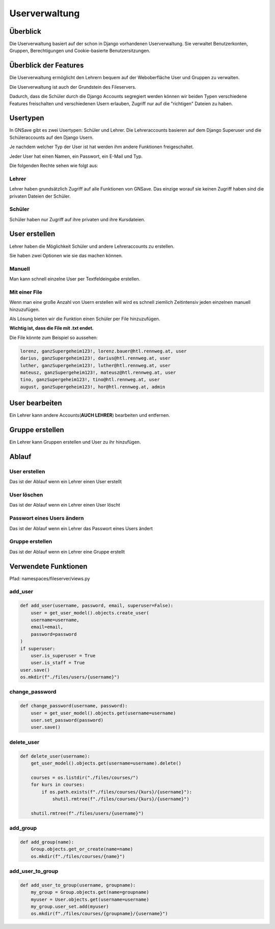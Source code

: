 Userverwaltung
=====

.. _overview:

Überblick
------------

Die Userverwaltung basiert auf der schon in Django vorhandenen Userverwaltung. Sie verwaltet Benutzerkonten, Gruppen, Berechtigungen und Cookie-basierte Benutzersitzungen.

Überblick der Features
------------

Die Userverwaltung ermöglicht den Lehrern bequem auf der Weboberfläche User und Gruppen zu verwalten.

Die Userverwaltung ist auch der Grundstein des Fileservers.

Dadurch, dass die Schüler durch die Django Accounts segregiert werden können wir beiden Typen verschiedene Features freischalten und verschiedenen Usern erlauben, Zugriff nur auf die "richtigen" Dateien zu haben.

Usertypen
------------

In GNSave gibt es zwei Usertypen: Schüler und Lehrer. Die Lehreraccounts basieren auf dem Django Superuser und die Schüleraccounts auf den Django Usern.

Je nachdem welcher Typ der User ist hat werden ihm andere Funktionen freigeschaltet.

Jeder User hat einen Namen, ein Passwort, ein E-Mail und Typ.

Die folgenden Rechte sehen wie folgt aus:

.. image:: images/rechte.svg
  :width: 600
  :alt: rechte
  


Lehrer
^^^^^^^^^^^^

Lehrer haben grundsätzlich Zugriff auf alle Funktionen von GNSave. Das einzige worauf sie keinen Zugriff haben sind die privaten Dateien der Schüler.

.. image:: images/lehrer_overlay.png
  :width: 600
  :alt: lehrer

Schüler
^^^^^^^^^^^^

Schüler haben nur Zugriff auf ihre privaten und ihre Kursdateien.  

.. image:: images/schueler_overlay.png
  :width: 600
  :alt: schueler
  
User erstellen
----------------

Lehrer haben die Möglichkeit Schüler und andere Lehreraccounts zu erstellen.

Sie haben zwei Optionen wie sie das machen können.

Manuell
^^^^^^^^^^^^

Man kann schnell einzelne User per Textfeldeingabe erstellen.

.. image:: images/add_user_manuell.png
  :width: 600
  :alt: add_user_manuell

Mit einer File
^^^^^^^^^^^^

Wenn man eine große Anzahl von Usern erstellen will wird es schnell ziemlich Zeitintensiv jeden einzelnen manuell hinzuzufügen.

Als Lösung bieten wir die Funktion einen Schüler per File hinzuzufügen.

**Wichtig ist, dass die File mit .txt endet.**
   
.. image:: images/add_user_file.png
  :width: 600
  :alt: add_user_file
  
Die File könnte zum Beispiel so aussehen:

.. code-block:: text

    lorenz, ganzSupergeheim123!, lorenz.bauer@htl.rennweg.at, user
    darius, ganzSupergeheim123!, darius@htl.rennweg.at, user
    luther, ganzSupergeheim123!, luther@htl.rennweg.at, user
    mateusz, ganzSupergeheim123!, mateusz@htl.rennweg.at, user
    tino, ganzSupergeheim123!, tino@htl.rennweg.at, user
    august, ganzSupergeheim123!, hor@htl.rennweg.at, admin

   
User bearbeiten
----------------

Ein Lehrer kann andere Accounts(**AUCH LEHRER**) bearbeiten und entfernen.

.. image:: images/edit_user.png
  :width: 600
  :alt: edit_user
  
Gruppe erstellen
----------------

Ein Lehrer kann Gruppen erstellen und User zu ihr hinzufügen.

.. image:: images/add_group.png
  :width: 600
  :alt: add_group

Ablauf
----------------

User erstellen
^^^^^^^^^^

Das ist der Ablauf wenn ein Lehrer einen User erstellt

.. image:: images/user_erstellen.jpeg
   :width: 700
   :alt: schüler

User löschen
^^^^^^^^^^

Das ist der Ablauf wenn ein Lehrer einen User löscht

.. image:: images/user_loeschen.jpeg
   :width: 700
   :alt: schüler

Passwort eines Users ändern
^^^^^^^^^^

Das ist der Ablauf wenn ein Lehrer das Passwort eines Users ändert

.. image:: images/password_aendern.jpeg
   :width: 700
   :alt: schüler

Gruppe erstellen
^^^^^^^^^^

Das ist der Ablauf wenn ein Lehrer eine Gruppe erstellt

.. image:: images/gruppe_erstellen.jpeg
   :width: 700
   :alt: schüler




Verwendete Funktionen
----------------

Pfad: namespaces/fileserver/views.py

add_user
^^^^^^^^^^^^

.. code-block:: python

   def add_user(username, password, email, superuser=False):
       user = get_user_model().objects.create_user(
       username=username,
       email=email,
       password=password
   )
   if superuser:
       user.is_superuser = True
       user.is_staff = True
   user.save()
   os.mkdir(f"./files/users/{username}")
    
change_password
^^^^^^^^^^^^^^^^

.. code-block:: python

   def change_password(username, password):
       user = get_user_model().objects.get(username=username)
       user.set_password(password)
       user.save()
 
delete_user
^^^^^^^^^^^^

.. code-block:: python

   def delete_user(username):
       get_user_model().objects.get(username=username).delete()
    
       courses = os.listdir("./files/courses/")
       for kurs in courses:
           if os.path.exists(f"./files/courses/{kurs}/{username}"):
               shutil.rmtree(f"./files/courses/{kurs}/{username}")

       shutil.rmtree(f"./files/users/{username}")
    
add_group
^^^^^^^^^^^^

.. code-block:: python

   def add_group(name):
       Group.objects.get_or_create(name=name)
       os.mkdir(f"./files/courses/{name}")
    
add_user_to_group
^^^^^^^^^^^^

.. code-block:: python

   def add_user_to_group(username, groupname):
       my_group = Group.objects.get(name=groupname)
       myuser = User.objects.get(username=username)
       my_group.user_set.add(myuser)
       os.mkdir(f"./files/courses/{groupname}/{username}")
